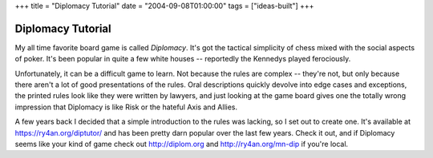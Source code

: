 +++
title = "Diplomacy Tutorial"
date = "2004-09-08T01:00:00"
tags = ["ideas-built"]
+++


Diplomacy Tutorial
------------------

My all time favorite board game is called *Diplomacy*.  It's got the tactical simplicity of chess mixed with the social aspects of poker. It's been popular in quite a few white houses -- reportedly the Kennedys played ferociously.

Unfortunately, it can be a difficult game to learn.  Not because the rules are complex -- they're not, but only because there aren't a lot of good presentations of the rules.  Oral descriptions quickly devolve into edge cases and exceptions, the printed rules look like they were written by lawyers, and just looking at the game board gives one the totally wrong impression that Diplomacy is like Risk or the hateful Axis and Allies.

A few years back I decided that a simple introduction to the rules was lacking, so I set out to create one.  It's available at https://ry4an.org/diptutor/ and has been pretty darn popular over the last few years.  Check it out, and if Diplomacy seems like your kind of game check out http://diplom.org and http://ry4an.org/mn-dip if you're local.









.. date: 1094619600
.. tags: ideas-built
